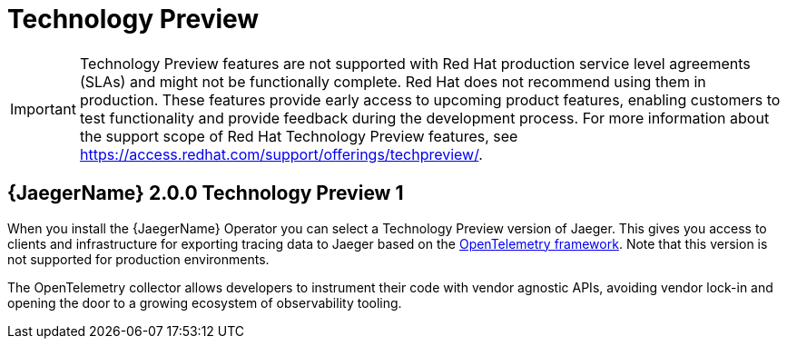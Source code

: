////
Module included in the following assemblies:
- rhbjaeger-release-notes.adoc
////

[id="jaeger-rn-tech-preview_{context}"]
= Technology Preview
////
Provide the following info for each issue if possible:
Description -Describe the new functionality available to the customer. For enhancements, try to describe as specifically as possible where the customer will see changes. Avoid the word “supports” as in [product] now supports [feature] to avoid customer confusion with full support. Say, for example, “available as a Technology Preview.”
Package - A brief description of what the customer has to install or enable to use the Technology Preview feature. (e.g., available in quickstart.zip on customer portal, JDF website, container on registry, enable option, etc.)
////

[IMPORTANT]
====
Technology Preview features are not supported with Red Hat production service level agreements (SLAs) and might not be functionally complete. Red Hat does not recommend using them in production.
These features provide early access to upcoming product features, enabling customers to test functionality and provide feedback during the development process. For more information about the support scope of Red Hat Technology Preview features, see https://access.redhat.com/support/offerings/techpreview/.
====

== {JaegerName} 2.0.0 Technology Preview 1
When you install the {JaegerName} Operator you can select a Technology Preview version of Jaeger.  This gives you access to clients and infrastructure for exporting tracing data to Jaeger based on the link:https://opentelemetry.io/[OpenTelemetry framework].  Note that this version is not supported for production environments.

The OpenTelemetry collector allows developers to instrument their code with vendor agnostic APIs, avoiding vendor lock-in and opening the door to a growing ecosystem of observability tooling.
